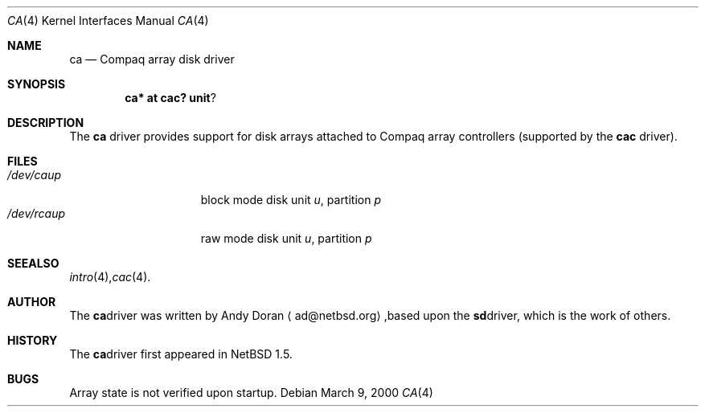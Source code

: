 .\"	$NetBSD: ca.4,v 1.2.2.1 2000/06/22 16:17:04 minoura Exp $
.\"
.\" Copyright (c) 2000 The NetBSD Foundation, Inc.
.\" All rights reserved.
.\"
.\" This code is derived from software contributed to The NetBSD Foundation
.\" by Andy Doran.
.\"
.\" Redistribution and use in source and binary forms, with or without
.\" modification, are permitted provided that the following conditions
.\" are met:
.\" 1. Redistributions of source code must retain the above copyright
.\"    notice, this list of conditions and the following disclaimer.
.\" 2. Redistributions in binary form must reproduce the above copyright
.\"    notice, this list of conditions and the following disclaimer in the
.\"    documentation and/or other materials provided with the distribution.
.\" 3. All advertising materials mentioning features or use of this software
.\"    must display the following acknowledgement:
.\"        This product includes software developed by the NetBSD
.\"        Foundation, Inc. and its contributors.
.\" 4. Neither the name of The NetBSD Foundation nor the names of its
.\"    contributors may be used to endorse or promote products derived
.\"    from this software without specific prior written permission.
.\"
.\" THIS SOFTWARE IS PROVIDED BY THE NETBSD FOUNDATION, INC. AND CONTRIBUTORS
.\" ``AS IS'' AND ANY EXPRESS OR IMPLIED WARRANTIES, INCLUDING, BUT NOT LIMITED
.\" TO, THE IMPLIED WARRANTIES OF MERCHANTABILITY AND FITNESS FOR A PARTICULAR
.\" PURPOSE ARE DISCLAIMED.  IN NO EVENT SHALL THE FOUNDATION OR CONTRIBUTORS
.\" BE LIABLE FOR ANY DIRECT, INDIRECT, INCIDENTAL, SPECIAL, EXEMPLARY, OR
.\" CONSEQUENTIAL DAMAGES (INCLUDING, BUT NOT LIMITED TO, PROCUREMENT OF
.\" SUBSTITUTE GOODS OR SERVICES; LOSS OF USE, DATA, OR PROFITS; OR BUSINESS
.\" INTERRUPTION) HOWEVER CAUSED AND ON ANY THEORY OF LIABILITY, WHETHER IN
.\" CONTRACT, STRICT LIABILITY, OR TORT (INCLUDING NEGLIGENCE OR OTHERWISE)
.\" ARISING IN ANY WAY OUT OF THE USE OF THIS SOFTWARE, EVEN IF ADVISED OF THE
.\" POSSIBILITY OF SUCH DAMAGE.
.\"
.Dd March 9, 2000
.Dt CA 4
.Os
.Sh NAME
.Nm ca
.Nd Compaq array disk driver
.Sh SYNOPSIS
.Cd ca* at cac? unit ?
.Sh DESCRIPTION
The
.Nm
driver provides support for disk arrays attached to Compaq array controllers
(supported by the
.Nm cac
driver).
.Sh FILES
.Bl -tag -width /dev/rcaXXXXX -compact
.It Pa /dev/ca Ns Ar u Ns Ar p
block mode disk unit
.Ar u ,
partition
.Ar p
.It Pa /dev/rca Ns Ar u Ns Ar p
raw mode disk unit
.Ar u ,
partition
.Ar p
.Sm off
.El
.Sh SEE ALSO
.Xr intro 4 ,
.Xr cac 4 .
.Sh AUTHOR
The
.Nm
driver was written by Andy Doran 
.Aq ad@netbsd.org ,
based upon the
.Nm sd
driver, which is the work of others.
.Sh HISTORY
The
.Nm ca
driver first appeared in
.Nx 1.5 .
.Sh BUGS
Array state is not verified upon startup.
